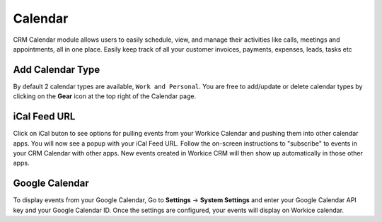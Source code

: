 Calendar
========
.. meta::
   :description: Use Workice CRM's built-in calendar to schedule new events, sync them with your google calendar, and schedule reminders.
   :keywords: projects,invoices,freelancer,deals,leads,crm,estimates,tickets,subscriptions,tasks,contacts,contracts,creditnotes,freelancer office,codecanyon

CRM Calendar module allows users to easily schedule, view, and manage their activities like calls, meetings and appointments, all in one place.  Easily keep track of all your customer invoices, payments, expenses, leads, tasks etc

Add Calendar Type
"""""""""""""""""""
By default 2 calendar types are available, ``Work and Personal``. You are free to add/update or delete calendar types by clicking on the **Gear** icon at the top right of the Calendar page.

iCal Feed URL
"""""""""""""
Click on iCal buton to see options for pulling events from your Workice Calendar and pushing them into other calendar apps.
You will now see a popup with your iCal Feed URL. Follow the on-screen instructions to "subscribe" to events in your CRM Calendar with other apps. New events created in Workice CRM will then show up automatically in those other apps.

Google Calendar
""""""""""""""""
To display events from your Google Calendar, Go to **Settings** -> **System Settings** and enter your Google Calendar API key and your Google Calendar ID. Once the settings are configured, your events will display on Workice calendar.
